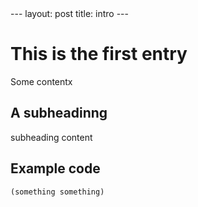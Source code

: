 #+STARTUP: showall indent
#+STARTUP: hidestars
#+OPTIONS: H:2 num:nil tags:nil timestamps:t
#+BEGIN_HTML
---
layout: post
title: intro
---
#+END_HTML
* This is the first entry

Some contentx



** A subheadinng

subheading content

** Example code
#+begin_src emacs-lisp
(something something)
#+end_src


